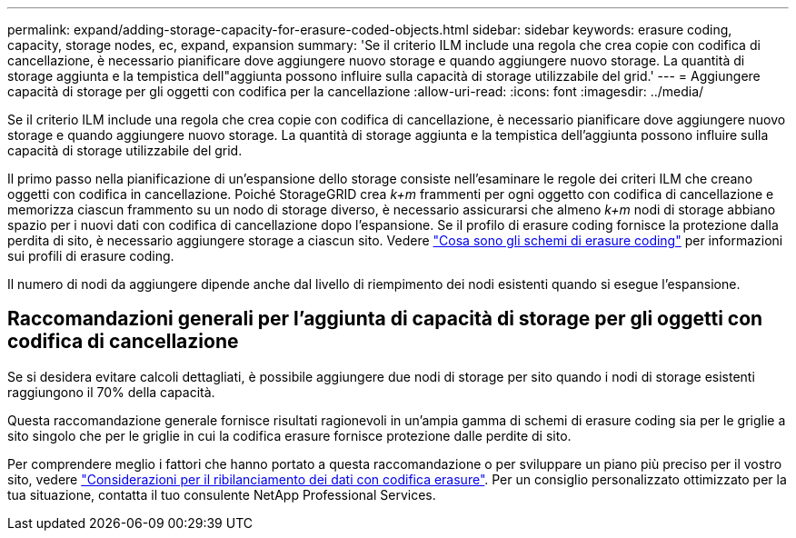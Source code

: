 ---
permalink: expand/adding-storage-capacity-for-erasure-coded-objects.html 
sidebar: sidebar 
keywords: erasure coding, capacity, storage nodes, ec, expand, expansion 
summary: 'Se il criterio ILM include una regola che crea copie con codifica di cancellazione, è necessario pianificare dove aggiungere nuovo storage e quando aggiungere nuovo storage. La quantità di storage aggiunta e la tempistica dell"aggiunta possono influire sulla capacità di storage utilizzabile del grid.' 
---
= Aggiungere capacità di storage per gli oggetti con codifica per la cancellazione
:allow-uri-read: 
:icons: font
:imagesdir: ../media/


[role="lead"]
Se il criterio ILM include una regola che crea copie con codifica di cancellazione, è necessario pianificare dove aggiungere nuovo storage e quando aggiungere nuovo storage. La quantità di storage aggiunta e la tempistica dell'aggiunta possono influire sulla capacità di storage utilizzabile del grid.

Il primo passo nella pianificazione di un'espansione dello storage consiste nell'esaminare le regole dei criteri ILM che creano oggetti con codifica in cancellazione. Poiché StorageGRID crea _k+m_ frammenti per ogni oggetto con codifica di cancellazione e memorizza ciascun frammento su un nodo di storage diverso, è necessario assicurarsi che almeno _k+m_ nodi di storage abbiano spazio per i nuovi dati con codifica di cancellazione dopo l'espansione. Se il profilo di erasure coding fornisce la protezione dalla perdita di sito, è necessario aggiungere storage a ciascun sito. Vedere link:../ilm/what-erasure-coding-schemes-are.html["Cosa sono gli schemi di erasure coding"] per informazioni sui profili di erasure coding.

Il numero di nodi da aggiungere dipende anche dal livello di riempimento dei nodi esistenti quando si esegue l'espansione.



== Raccomandazioni generali per l'aggiunta di capacità di storage per gli oggetti con codifica di cancellazione

Se si desidera evitare calcoli dettagliati, è possibile aggiungere due nodi di storage per sito quando i nodi di storage esistenti raggiungono il 70% della capacità.

Questa raccomandazione generale fornisce risultati ragionevoli in un'ampia gamma di schemi di erasure coding sia per le griglie a sito singolo che per le griglie in cui la codifica erasure fornisce protezione dalle perdite di sito.

Per comprendere meglio i fattori che hanno portato a questa raccomandazione o per sviluppare un piano più preciso per il vostro sito, vedere link:considerations-for-rebalancing-erasure-coded-data.html["Considerazioni per il ribilanciamento dei dati con codifica erasure"]. Per un consiglio personalizzato ottimizzato per la tua situazione, contatta il tuo consulente NetApp Professional Services.
